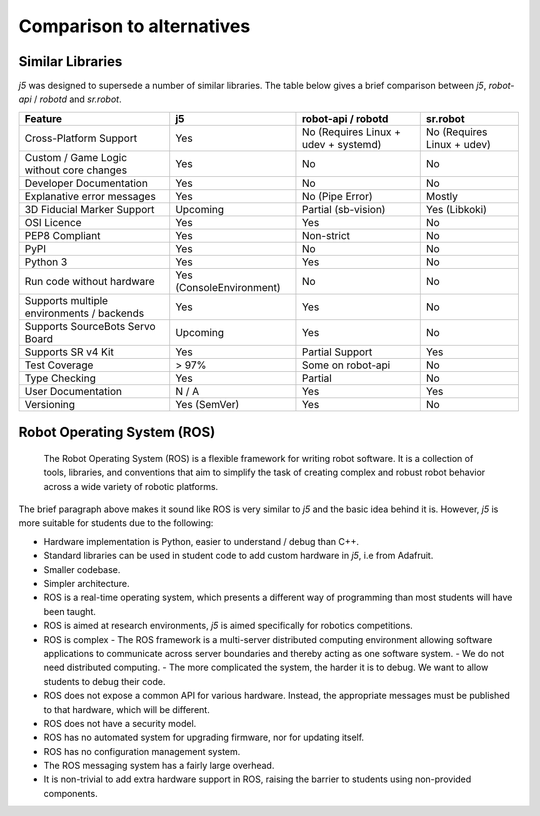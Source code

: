 Comparison to alternatives
==========================

Similar Libraries
-----------------

`j5` was designed to supersede a number of similar libraries. The table below gives a brief comparison between `j5`, `robot-api` / `robotd` and `sr.robot`.

+-------------------------------------------+--------------------------+--------------------------------------+----------------------------+
|   Feature                                 | j5                       | robot-api / robotd                   | sr.robot                   |
+===========================================+==========================+======================================+============================+
| Cross-Platform Support                    | Yes                      | No (Requires Linux + udev + systemd) | No (Requires Linux + udev) |
+-------------------------------------------+--------------------------+--------------------------------------+----------------------------+
| Custom  / Game Logic without core changes | Yes                      | No                                   | No                         |
+-------------------------------------------+--------------------------+--------------------------------------+----------------------------+
| Developer Documentation                   | Yes                      | No                                   | No                         |
+-------------------------------------------+--------------------------+--------------------------------------+----------------------------+
| Explanative error messages                | Yes                      | No (Pipe Error)                      | Mostly                     |
+-------------------------------------------+--------------------------+--------------------------------------+----------------------------+
| 3D Fiducial Marker Support                | Upcoming                 | Partial (sb-vision)                  | Yes (Libkoki)              |
+-------------------------------------------+--------------------------+--------------------------------------+----------------------------+
| OSI Licence                               | Yes                      | Yes                                  | No                         |
+-------------------------------------------+--------------------------+--------------------------------------+----------------------------+
| PEP8 Compliant                            | Yes                      | Non-strict                           | No                         |
+-------------------------------------------+--------------------------+--------------------------------------+----------------------------+
| PyPI                                      | Yes                      | No                                   | No                         |
+-------------------------------------------+--------------------------+--------------------------------------+----------------------------+
| Python 3                                  | Yes                      | Yes                                  | No                         |
+-------------------------------------------+--------------------------+--------------------------------------+----------------------------+
| Run code without hardware                 | Yes (ConsoleEnvironment) | No                                   | No                         |
+-------------------------------------------+--------------------------+--------------------------------------+----------------------------+
| Supports multiple environments / backends | Yes                      | Yes                                  | No                         |
+-------------------------------------------+--------------------------+--------------------------------------+----------------------------+
| Supports SourceBots Servo Board           | Upcoming                 | Yes                                  | No                         |
+-------------------------------------------+--------------------------+--------------------------------------+----------------------------+
| Supports SR v4 Kit                        | Yes                      | Partial Support                      | Yes                        |
+-------------------------------------------+--------------------------+--------------------------------------+----------------------------+
| Test Coverage                             | > 97%                    | Some on robot-api                    | No                         |
+-------------------------------------------+--------------------------+--------------------------------------+----------------------------+
| Type Checking                             | Yes                      | Partial                              | No                         |
+-------------------------------------------+--------------------------+--------------------------------------+----------------------------+
| User Documentation                        | N / A                    | Yes                                  | Yes                        |
+-------------------------------------------+--------------------------+--------------------------------------+----------------------------+
| Versioning                                | Yes (SemVer)             | Yes                                  | No                         |
+-------------------------------------------+--------------------------+--------------------------------------+----------------------------+

Robot Operating System (ROS)
----------------------------


    The Robot Operating System (ROS) is a flexible framework for writing robot software. It is a collection of tools, libraries, and conventions that aim to simplify the task of creating complex and robust robot behavior across a wide variety of robotic platforms.

The brief paragraph above makes it sound like ROS is very similar to `j5` and the basic idea behind it is. However, `j5` is more suitable for students due to the following:

- Hardware implementation is Python, easier to understand / debug than C++.
- Standard libraries can be used in student code to add custom hardware in `j5`, i.e from Adafruit.
- Smaller codebase.
- Simpler architecture.
- ROS is a real-time operating system, which presents a different way of programming than most students will have been taught.
- ROS is aimed at research environments, `j5` is aimed specifically for robotics competitions.
- ROS is complex
  - The ROS framework is a multi-server distributed computing environment allowing software applications to communicate across server boundaries and thereby acting as one software system.
  - We do not need distributed computing.
  - The more complicated the system, the harder it is to debug. We want to allow students to debug their code.
- ROS does not expose a common API for various hardware. Instead, the appropriate messages must be published to that hardware, which will be different.
- ROS does not have a security model.
- ROS has no automated system for upgrading firmware, nor for updating itself.
- ROS has no configuration management system.
- The ROS messaging system has a fairly large overhead.
- It is non-trivial to add extra hardware support in ROS, raising the barrier to students using non-provided components.

